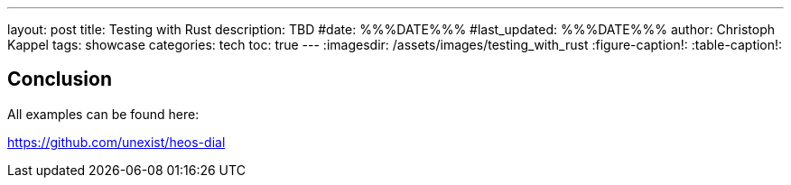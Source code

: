 ---
layout: post
title: Testing with Rust
description: TBD
#date: %%%DATE%%%
#last_updated: %%%DATE%%%
author: Christoph Kappel
tags: showcase
categories: tech
toc: true
---
ifdef::asciidoctorconfigdir[]
:imagesdir: {asciidoctorconfigdir}/../assets/images/testing_with_rust
endif::[]
ifndef::asciidoctorconfigdir[]
:imagesdir: /assets/images/testing_with_rust
endif::[]
:figure-caption!:
:table-caption!:

== Conclusion

All examples can be found here:

<https://github.com/unexist/heos-dial>
